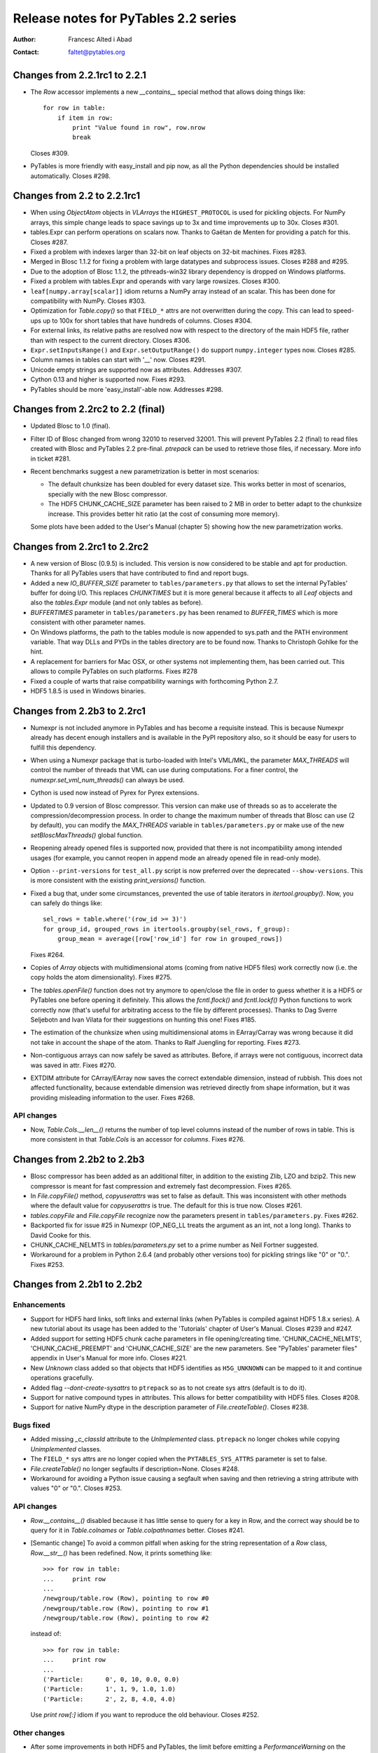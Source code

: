 =======================================
 Release notes for PyTables 2.2 series
=======================================

:Author: Francesc Alted i Abad
:Contact: faltet@pytables.org


Changes from 2.2.1rc1 to 2.2.1
==============================

- The `Row` accessor implements a new `__contains__` special method that
  allows doing things like::

    for row in table:
        if item in row:
            print "Value found in row", row.nrow
            break

  Closes #309.

- PyTables is more friendly with easy_install and pip now, as all the
  Python dependencies should be installed automatically.  Closes #298.


Changes from 2.2 to 2.2.1rc1
============================

- When using `ObjectAtom` objects in `VLArrays` the ``HIGHEST_PROTOCOL``
  is used for pickling objects.  For NumPy arrays, this simple change
  leads to space savings up to 3x and time improvements up to 30x.
  Closes #301.

- tables.Expr can perform operations on scalars now.  Thanks to Gaëtan
  de Menten for providing a patch for this.  Closes #287.

- Fixed a problem with indexes larger than 32-bit on leaf objects on
  32-bit machines.  Fixes #283.

- Merged in Blosc 1.1.2 for fixing a problem with large datatypes and
  subprocess issues.  Closes #288 and #295.

- Due to the adoption of Blosc 1.1.2, the pthreads-win32 library
  dependency is dropped on Windows platforms.

- Fixed a problem with tables.Expr and operands with vary large
  rowsizes. Closes #300.

- ``leaf[numpy.array[scalar]]`` idiom returns a NumPy array instead of
  an scalar.  This has been done for compatibility with NumPy.  Closes
  #303.

- Optimization for `Table.copy()` so that ``FIELD_*`` attrs are not
  overwritten during the copy.  This can lead to speed-ups up to 100x
  for short tables that have hundreds of columns.  Closes #304.

- For external links, its relative paths are resolved now with respect
  to the directory of the main HDF5 file, rather than with respect to
  the current directory.  Closes #306.

- ``Expr.setInputsRange()`` and ``Expr.setOutputRange()`` do support
  ``numpy.integer`` types now.  Closes #285.

- Column names in tables can start with '__' now.  Closes #291.

- Unicode empty strings are supported now as attributes.  Addresses #307.

- Cython 0.13 and higher is supported now.  Fixes #293.

- PyTables should be more 'easy_install'-able now.  Addresses #298.


Changes from 2.2rc2 to 2.2 (final)
==================================

- Updated Blosc to 1.0 (final).

- Filter ID of Blosc changed from wrong 32010 to reserved 32001.  This
  will prevent PyTables 2.2 (final) to read files created with Blosc and
  PyTables 2.2 pre-final.  `ptrepack` can be used to retrieve those
  files, if necessary.  More info in ticket #281.

- Recent benchmarks suggest a new parametrization is better in most
  scenarios:

  * The default chunksize has been doubled for every dataset size.  This
    works better in most of scenarios, specially with the new Blosc
    compressor.

  * The HDF5 CHUNK_CACHE_SIZE parameter has been raised to 2 MB in order
    to better adapt to the chunksize increase.  This provides better hit
    ratio (at the cost of consuming more memory).

  Some plots have been added to the User's Manual (chapter 5) showing
  how the new parametrization works.


Changes from 2.2rc1 to 2.2rc2
=============================

- A new version of Blosc (0.9.5) is included.  This version is now
  considered to be stable and apt for production.  Thanks for all
  PyTables users that have contributed to find and report bugs.

- Added a new `IO_BUFFER_SIZE` parameter to ``tables/parameters.py``
  that allows to set the internal PyTables' buffer for doing I/O.  This
  replaces `CHUNKTIMES` but it is more general because it affects to all
  `Leaf` objects and also the `tables.Expr` module (and not only tables
  as before).

- `BUFFERTIMES` parameter in ``tables/parameters.py`` has been
  renamed to `BUFFER_TIMES` which is more consistent with other
  parameter names.

- On Windows platforms, the path to the tables module is now appended to
  sys.path and the PATH environment variable. That way DLLs and PYDs in
  the tables directory are to be found now.  Thanks to Christoph Gohlke
  for the hint.

- A replacement for barriers for Mac OSX, or other systems not
  implementing them, has been carried out.  This allows to compile
  PyTables on such platforms.  Fixes #278

- Fixed a couple of warts that raise compatibility warnings with
  forthcoming Python 2.7.

-  HDF5 1.8.5 is used in Windows binaries.

Changes from 2.2b3 to 2.2rc1
============================

- Numexpr is not included anymore in PyTables and has become a requisite
  instead.  This is because Numexpr already has decent enough installers
  and is available in the PyPI repository also, so it should be easy for
  users to fulfill this dependency.

- When using a Numexpr package that is turbo-loaded with Intel's
  VML/MKL, the parameter `MAX_THREADS` will control the number of
  threads that VML can use during computations.  For a finer control,
  the `numexpr.set_vml_num_threads()` can always be used.

- Cython is used now instead of Pyrex for Pyrex extensions.

- Updated to 0.9 version of Blosc compressor.  This version can make use
  of threads so as to accelerate the compression/decompression process.
  In order to change the maximum number of threads that Blosc can use (2
  by default), you can modify the `MAX_THREADS` variable in
  ``tables/parameters.py`` or make use of the new `setBloscMaxThreads()`
  global function.

- Reopening already opened files is supported now, provided that there is
  not incompatibility among intended usages (for example, you cannot
  reopen in append mode an already opened file in read-only mode).

- Option ``--print-versions`` for ``test_all.py`` script is now
  preferred over the deprecated ``--show-versions``.  This is more
  consistent with the existing `print_versions()` function.

- Fixed a bug that, under some circumstances, prevented the use of table
  iterators in `itertool.groupby()`.  Now, you can safely do things
  like::

    sel_rows = table.where('(row_id >= 3)')
    for group_id, grouped_rows in itertools.groupby(sel_rows, f_group):
        group_mean = average([row['row_id'] for row in grouped_rows])

  Fixes #264.

- Copies of `Array` objects with multidimensional atoms (coming from
  native HDF5 files) work correctly now (i.e. the copy holds the atom
  dimensionality).  Fixes #275.

- The `tables.openFile()` function does not try anymore to open/close
  the file in order to guess whether it is a HDF5 or PyTables one before
  opening it definitely.  This allows the `fcntl.flock()` and
  `fcntl.lockf()` Python functions to work correctly now (that's useful
  for arbitrating access to the file by different processes).  Thanks to
  Dag Sverre Seljebotn and Ivan Vilata for their suggestions on hunting
  this one!  Fixes #185.

- The estimation of the chunksize when using multidimensional atoms in
  EArray/Carray was wrong because it did not take in account the shape
  of the atom.  Thanks to Ralf Juengling for reporting.  Fixes #273.

- Non-contiguous arrays can now safely be saved as attributes.  Before,
  if arrays were not contiguous, incorrect data was saved in attr.
  Fixes #270.

- EXTDIM attribute for CArray/EArray now saves the correct extendable
  dimension, instead of rubbish.  This does not affected functionality,
  because extendable dimension was retrieved directly from shape
  information, but it was providing misleading information to the user.
  Fixes #268.

API changes
-----------

- Now, `Table.Cols.__len__()` returns the number of top level columns
  instead of the number of rows in table.  This is more consistent in
  that `Table.Cols` is an accessor for *columns*.  Fixes #276.


Changes from 2.2b2 to 2.2b3
===========================

- Blosc compressor has been added as an additional filter, in addition
  to the existing Zlib, LZO and bzip2.  This new compressor is meant for
  fast compression and extremely fast decompression.  Fixes #265.

- In `File.copyFile()` method, `copyuserattrs` was set to false as
  default.  This was inconsistent with other methods where the default
  value for `copyuserattrs` is true.  The default for this is true now.
  Closes #261.

- `tables.copyFile` and `File.copyFile` recognize now the parameters
  present in ``tables/parameters.py``.  Fixes #262.

- Backported fix for issue #25 in Numexpr (OP_NEG_LL treats the argument
  as an int, not a long long).  Thanks to David Cooke for this.

- CHUNK_CACHE_NELMTS in `tables/parameters.py` set to a prime number as
  Neil Fortner suggested.

- Workaround for a problem in Python 2.6.4 (and probably other versions
  too) for pickling strings like "0" or "0.".  Fixes #253.


Changes from 2.2b1 to 2.2b2
===========================

Enhancements
------------

- Support for HDF5 hard links, soft links and external links (when
  PyTables is compiled against HDF5 1.8.x series).  A new tutorial about
  its usage has been added to the 'Tutorials' chapter of User's Manual.
  Closes #239 and #247.

- Added support for setting HDF5 chunk cache parameters in file
  opening/creating time.  'CHUNK_CACHE_NELMTS', 'CHUNK_CACHE_PREEMPT'
  and 'CHUNK_CACHE_SIZE' are the new parameters.  See "PyTables'
  parameter files" appendix in User's Manual for more info.  Closes
  #221.

- New `Unknown` class added so that objects that HDF5 identifies as
  ``H5G_UNKNOWN`` can be mapped to it and continue operations
  gracefully.

- Added flag `--dont-create-sysattrs` to ``ptrepack`` so as to not
  create sys attrs (default is to do it).

- Support for native compound types in attributes.  This allows for
  better compatibility with HDF5 files.  Closes #208.

- Support for native NumPy dtype in the description parameter of
  `File.createTable()`.  Closes #238.


Bugs fixed
----------

- Added missing `_c_classId` attribute to the `UnImplemented` class.
  ``ptrepack`` no longer chokes while copying `Unimplemented` classes.

- The ``FIELD_*`` sys attrs are no longer copied when the
  ``PYTABLES_SYS_ATTRS`` parameter is set to false.

- `File.createTable()` no longer segfaults if description=None.  Closes
  #248.

- Workaround for avoiding a Python issue causing a segfault when saving
  and then retrieving a string attribute with values "0" or "0.".
  Closes #253.


API changes
-----------

- `Row.__contains__()` disabled because it has little sense to query for
  a key in Row, and the correct way should be to query for it in
  `Table.colnames` or `Table.colpathnames` better.  Closes #241.

- [Semantic change] To avoid a common pitfall when asking for the string
  representation of a `Row` class, `Row.__str__()` has been redefined.
  Now, it prints something like::

      >>> for row in table:
      ...     print row
      ...
      /newgroup/table.row (Row), pointing to row #0
      /newgroup/table.row (Row), pointing to row #1
      /newgroup/table.row (Row), pointing to row #2

  instead of::

      >>> for row in table:
      ...     print row
      ...
      ('Particle:      0', 0, 10, 0.0, 0.0)
      ('Particle:      1', 1, 9, 1.0, 1.0)
      ('Particle:      2', 2, 8, 4.0, 4.0)

  Use `print row[:]` idiom if you want to reproduce the old behaviour.
  Closes #252.


Other changes
-------------

- After some improvements in both HDF5 and PyTables, the limit before
  emitting a `PerformanceWarning` on the number of children in a group
  has been raised from 4096 to 16384.


Changes from 2.1.1 to 2.2b1
===========================

Enhancements
------------

- Added `Expr`, a class for evaluating expressions containing
  array-like objects.  It can evaluate expressions (like '3*a+4*b')
  that operate on arbitrary large arrays while optimizing the
  resources (basically main memory and CPU cache memory) required to
  perform them.  It is similar to the Numexpr package, but in addition
  to NumPy objects, it also accepts disk-based homogeneous arrays,
  like the `Array`, `CArray`, `EArray` and `Column` PyTables objects.

- Added support for NumPy's extended slicing in all `Leaf` objects.
  With that, you can do the next sort of selections::

      array1 = array[4]                       # simple selection
      array2 = array[4:1000:2]                # slice selection
      array3 = array[1, ..., ::2, 1:4, 4:]    # general slice selection
      array4 = array[1, [1,5,10], ..., -1]    # fancy selection
      array5 = array[np.where(array[:] > 4)]  # point selection
      array6 = array[array[:] > 4]            # boolean selection

  Thanks to Andrew Collette for implementing this for h5py, from which
  it has been backported.  Closes #198 and #209.

- Numexpr updated to 1.3.1.  This can lead to up a 25% improvement of
  the time for both in-kernel and indexed queries for unaligned
  tables.

- HDF5 1.8.3 supported.


Bugs fixed
----------

- Fixed problems when modifying multidimensional columns in Table
  objects.  Closes #228.

- Row attribute is no longer stalled after a table move or rename.
  Fixes #224.

- Array.__getitem__(scalar) returns a NumPy scalar now, instead of a
  0-dim NumPy array.  This should not be noticed by normal users,
  unless they check for the type of returned value.  Fixes #222.


API changes
-----------

- Added a `dtype` attribute for all leaves.  This is the NumPy
  ``dtype`` that most closely matches the leaf type.  This allows for
  a quick-and-dirty check of leaf types.  Closes #230.

- Added a `shape` attribute for `Column` objects.  This is formed by
  concatenating the length of the column and the shape of its type.
  Also, the representation of columns has changed an now includes the
  length of the column as the leading dimension.  Closes #231.

- Added a new `maindim` attribute for `Column` which has the 0 value
  (the leading dimension).  This allows for a better similarity with
  other \*Array objects.

- In order to be consistent and allow the extended slicing to happen
  in `VLArray` objects too, `VLArray.__setitem__()` is not able to
  partially modify rows based on the second dimension passed as key.
  If this is tried, an `IndexError` is raised now.  Closes #210.

- The `forceCSI` flag has been replaced by `checkCSI` in the next
  `Table` methods: `copy()`, `readSorted()` and `itersorted()`.  The
  change reflects the fact that a re-index operation cannot be
  triggered from these methods anymore.  The rational for the change
  is that an indexing operation is a potentially very expensive
  operation that should be carried out explicitly instead of being
  triggered by methods that should not be in charge of this task.
  Closes #216.


Backward incompatible changes
-----------------------------

- After the introduction of the `shape` attribute for `Column`
  objects, the shape information for multidimensional columns has been
  removed from the `dtype` attribute (it is set to the base type of
  the column now).  Closes #232.


  **Enjoy data!**

  -- The PyTables Team


.. Local Variables:
.. mode: rst
.. coding: utf-8
.. fill-column: 72
.. End:
